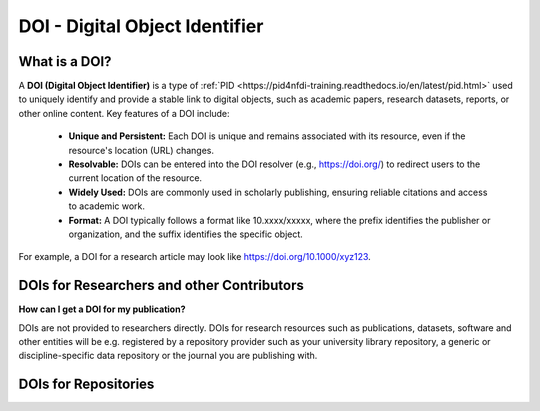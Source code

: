 DOI - Digital Object Identifier
=====
What is a DOI?
---------------

A **DOI (Digital Object Identifier)** is a type of :ref:`PID <https://pid4nfdi-training.readthedocs.io/en/latest/pid.html>` used to uniquely identify and provide a stable link to digital objects, such as academic papers, research datasets, reports, or other online content.
Key features of a DOI include:
 * **Unique and Persistent:** Each DOI is unique and remains associated with its resource, even if the resource's location (URL) changes.
 * **Resolvable:** DOIs can be entered into the DOI resolver (e.g., https://doi.org/) to redirect users to the current location of the resource.
 * **Widely Used:** DOIs are commonly used in scholarly publishing, ensuring reliable citations and access to academic work.
 * **Format:** A DOI typically follows a format like 10.xxxx/xxxxx, where the prefix identifies the publisher or organization, and the suffix identifies the specific object.
For example, a DOI for a research article may look like https://doi.org/10.1000/xyz123.

DOIs for Researchers and other Contributors
-------------------------------------------
**How can I get a DOI for my publication?**


DOIs are not provided to researchers directly. DOIs for research resources such as publications, datasets, software and other entities will be e.g. registered by a repository provider such as your university library repository, a generic or discipline-specific data repository or the journal you are publishing with.

DOIs for Repositories
---------------------
